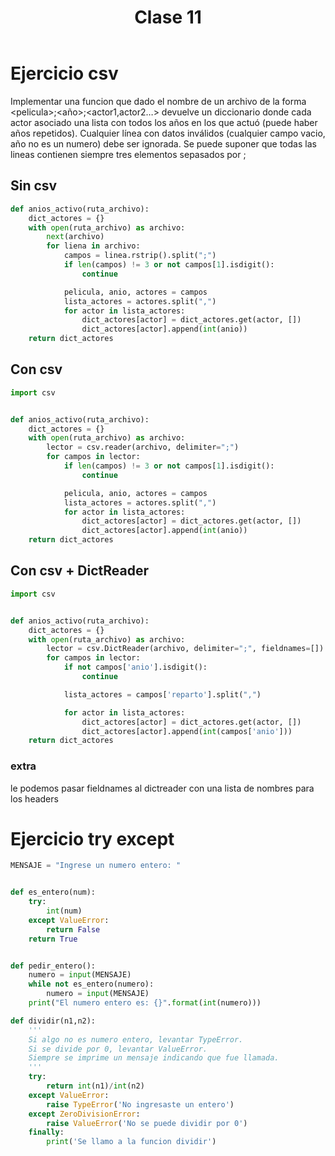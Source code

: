 #+TITLE: Clase 11
* Ejercicio csv
Implementar una funcion que dado el nombre de un archivo de la forma
<pelicula>;<año>;<actor1,actor2...> devuelve un diccionario donde cada actor
asociado una lista con todos los años en los que actuó (puede haber años
repetidos). Cualquier línea con datos inválidos (cualquier campo vacio, año no
es un numero) debe ser ignorada. Se puede suponer que todas las lineas contienen
siempre tres elementos sepasados por ;
** Sin csv
#+BEGIN_SRC python
def anios_activo(ruta_archivo):
    dict_actores = {}
    with open(ruta_archivo) as archivo:
        next(archivo)
        for liena in archivo:
            campos = linea.rstrip().split(";")
            if len(campos) != 3 or not campos[1].isdigit():
                continue

            pelicula, anio, actores = campos
            lista_actores = actores.split(",")
            for actor in lista_actores:
                dict_actores[actor] = dict_actores.get(actor, [])
                dict_actores[actor].append(int(anio))
    return dict_actores
#+END_SRC
** Con csv
#+BEGIN_SRC python
import csv


def anios_activo(ruta_archivo):
    dict_actores = {}
    with open(ruta_archivo) as archivo:
        lector = csv.reader(archivo, delimiter=";")
        for campos in lector:
            if len(campos) != 3 or not campos[1].isdigit():
                continue

            pelicula, anio, actores = campos
            lista_actores = actores.split(",")
            for actor in lista_actores:
                dict_actores[actor] = dict_actores.get(actor, [])
                dict_actores[actor].append(int(anio))
    return dict_actores
#+END_SRC

** Con csv + DictReader
#+BEGIN_SRC python
import csv


def anios_activo(ruta_archivo):
    dict_actores = {}
    with open(ruta_archivo) as archivo:
        lector = csv.DictReader(archivo, delimiter=";", fieldnames=[])
        for campos in lector:
            if not campos['anio'].isdigit():
                continue

            lista_actores = campos['reparto'].split(",")

            for actor in lista_actores:
                dict_actores[actor] = dict_actores.get(actor, [])
                dict_actores[actor].append(int(campos['anio']))
    return dict_actores
#+END_SRC
*** extra
le podemos pasar fieldnames al dictreader con una lista de nombres para los headers
* Ejercicio try except
#+BEGIN_SRC python
MENSAJE = "Ingrese un numero entero: "


def es_entero(num):
    try:
        int(num)
    except ValueError:
        return False
    return True


def pedir_entero():
    numero = input(MENSAJE)
    while not es_entero(numero):
        numero = input(MENSAJE)
    print("El numero entero es: {}".format(int(numero)))
#+END_SRC
#+BEGIN_SRC python
def dividir(n1,n2):
    '''
    Si algo no es numero entero, levantar TypeError.
    Si se divide por 0, levantar ValueError.
    Siempre se imprime un mensaje indicando que fue llamada.
    '''
    try:
        return int(n1)/int(n2) 
    except ValueError:
        raise TypeError('No ingresaste un entero')
    except ZeroDivisionError:
        raise ValueError('No se puede dividir por 0')
    finally:
        print('Se llamo a la funcion dividir')
#+END_SRC
